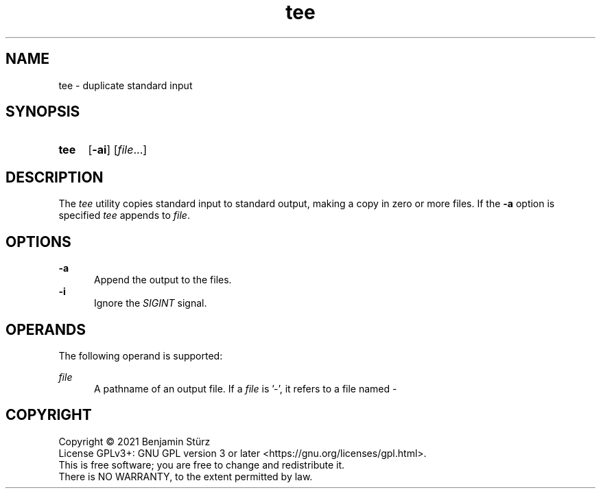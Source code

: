 .TH tee 1 "2021-08-15"

.SH NAME
tee - duplicate standard input

.SH SYNOPSIS
.SY tee
.OP -ai
[\fIfile\fR...]
.YS

.SH DESCRIPTION
The
.I
tee
utility copies standard input to standard output,
making a copy in zero or more files.
If the
.B
-a
option is specified
.I
tee
appends to
.I
file\fR.

.SH OPTIONS
.B
-a
.RE
.RS 5
Append the output to the files.
.RE
.B
-i
.RE
.RS 5
Ignore the
.I
SIGINT
signal.

.SH OPERANDS
The following operand is supported:
.PP
.I
file
.RE
.RS 5
A pathname of an output file.
If a
.I
file
is '-', it refers to a file named -

.PP
.SH COPYRIGHT
.br
Copyright \(co 2021 Benjamin Stürz
.br
License GPLv3+: GNU GPL version 3 or later <https://gnu.org/licenses/gpl.html>.
.br
This is free software; you are free to change and redistribute it.
.br
There is NO WARRANTY, to the extent permitted by law.
